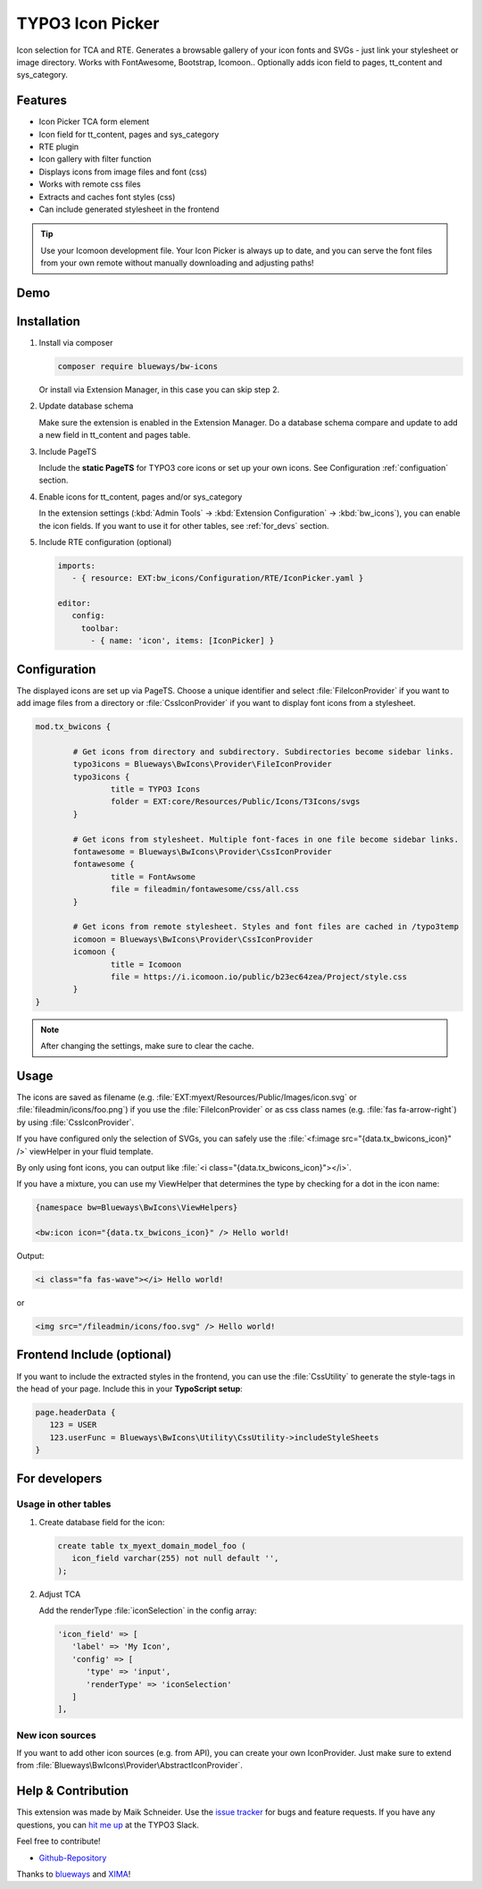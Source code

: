 TYPO3 Icon Picker
=================

Icon selection for TCA and RTE. Generates a browsable gallery of your icon fonts and SVGs - just link your stylesheet or image directory. Works with FontAwesome, Bootstrap, Icomoon.. Optionally adds icon field to pages, tt_content and sys_category.

.. figure:: ./Images/backend1.jpg
   :alt: Backend form with Icon Picker element
   :class: with-shadow

.. figure:: ./Images/RTE.jpg
   :alt: RTE with Icon Picker element
   :class: with-shadow

Features
--------

* Icon Picker TCA form element
* Icon field for tt_content, pages and sys_category
* RTE plugin
* Icon gallery with filter function
* Displays icons from image files and font (css)
* Works with remote css files
* Extracts and caches font styles (css)
* Can include generated stylesheet in the frontend

.. tip::

   Use your Icomoon development file. Your Icon Picker is always up to date, and you can serve the font files from your own remote without manually downloading and adjusting paths!

Demo
----

.. figure:: ./Images/preview.gif
   :alt: Video preview
   :class: with-shadow


Installation
------------

.. rst-class:: bignums-tip

1. Install via composer

   .. code:: bash

      composer require blueways/bw-icons

   Or install via Extension Manager, in this case you can skip step 2.

2. Update database schema

   Make sure the extension is enabled in the Extension Manager. Do a database schema compare and update to add a new field in tt_content and pages table.

3. Include PageTS

   Include the **static PageTS** for TYPO3 core icons or set up your own icons. See Configuration :ref:`configuation` section.

4. Enable icons for tt_content, pages and/or sys_category

   In the extension settings (:kbd:`Admin Tools` → :kbd:`Extension Configuration` → :kbd:`bw_icons`), you can enable the icon fields.
   If you want to use it for other tables, see :ref:`for_devs` section.

5. Include RTE configuration (optional)

   .. code:: yaml

      imports:
         - { resource: EXT:bw_icons/Configuration/RTE/IconPicker.yaml }

      editor:
         config:
           toolbar:
             - { name: 'icon', items: [IconPicker] }

.. _configuation:

Configuration
-------------

The displayed icons are set up via PageTS. Choose a unique identifier and select :file:`FileIconProvider` if you want to add image files from a directory or :file:`CssIconProvider` if you want to display font icons from a stylesheet.

.. code:: typoscript

	mod.tx_bwicons {

		# Get icons from directory and subdirectory. Subdirectories become sidebar links.
		typo3icons = Blueways\BwIcons\Provider\FileIconProvider
		typo3icons {
			title = TYPO3 Icons
			folder = EXT:core/Resources/Public/Icons/T3Icons/svgs
		}

		# Get icons from stylesheet. Multiple font-faces in one file become sidebar links.
		fontawesome = Blueways\BwIcons\Provider\CssIconProvider
		fontawesome {
			title = FontAwsome
			file = fileadmin/fontawesome/css/all.css
		}

		# Get icons from remote stylesheet. Styles and font files are cached in /typo3temp
		icomoon = Blueways\BwIcons\Provider\CssIconProvider
		icomoon {
			title = Icomoon
			file = https://i.icomoon.io/public/b23ec64zea/Project/style.css
		}
	}

.. note::

   After changing the settings, make sure to clear the cache.

Usage
-----

The icons are saved as filename (e.g. :file:`EXT:myext/Resources/Public/Images/icon.svg` or :file:`fileadmin/icons/foo.png`) if you use the :file:`FileIconProvider` or as css class names (e.g. :file:`fas fa-arrow-right`) by using :file:`CssIconProvider`.

If you have configured only the selection of SVGs, you can safely use the :file:`<f:image src="{data.tx_bwicons_icon}" />` viewHelper in your fluid template.

By only using font icons, you can output like :file:`<i class="{data.tx_bwicons_icon}"></i>`.

If you have a mixture, you can use my ViewHelper that determines the type by checking for a dot in the icon name:

.. code:: html

	{namespace bw=Blueways\BwIcons\ViewHelpers}

	<bw:icon icon="{data.tx_bwicons_icon}" /> Hello world!

Output:

.. code:: html

	<i class="fa fas-wave"></i> Hello world!

or

.. code:: html

   <img src="/fileadmin/icons/foo.svg" /> Hello world!


Frontend Include (optional)
---------------------------

If you want to include the extracted styles in the frontend, you can use the :file:`CssUtility` to generate the style-tags in the head of your page. Include this in your **TypoScript setup**:

.. code:: typoscript

   page.headerData {
      123 = USER
      123.userFunc = Blueways\BwIcons\Utility\CssUtility->includeStyleSheets
   }

.. _for_devs:

For developers
--------------

Usage in other tables
~~~~~~~~~~~~~~~~~~~~~

.. rst-class:: bignums-tip

1. Create database field for the icon:

   .. code:: sql

      create table tx_myext_domain_model_foo (
         icon_field varchar(255) not null default '',
      );

2. Adjust TCA

   Add the renderType :file:`iconSelection` in the config array:

   .. code:: php

      'icon_field' => [
         'label' => 'My Icon',
         'config' => [
            'type' => 'input',
            'renderType' => 'iconSelection'
         ]
      ],

New icon sources
~~~~~~~~~~~~~~~~

If you want to add other icon sources (e.g. from API), you can create your own IconProvider. Just make sure to extend from :file:`Blueways\BwIcons\Provider\AbstractIconProvider`.


Help & Contribution
-------------------

This extension was made by Maik Schneider. Use the `issue tracker <https://github.com/maikschneider/bw_icons/issues>`__ for bugs and feature requests. If you have any questions, you can `hit me up <https://slack.com/app_redirect?channel=C02KWTE8JRE>`__ at the TYPO3 Slack.

Feel free to contribute!

* `Github-Repository <https://github.com/maikschneider/bw_icons/>`__

Thanks to `blueways <https://www.blueways.de/>`__ and `XIMA <https://www.xima.de/>`__!
